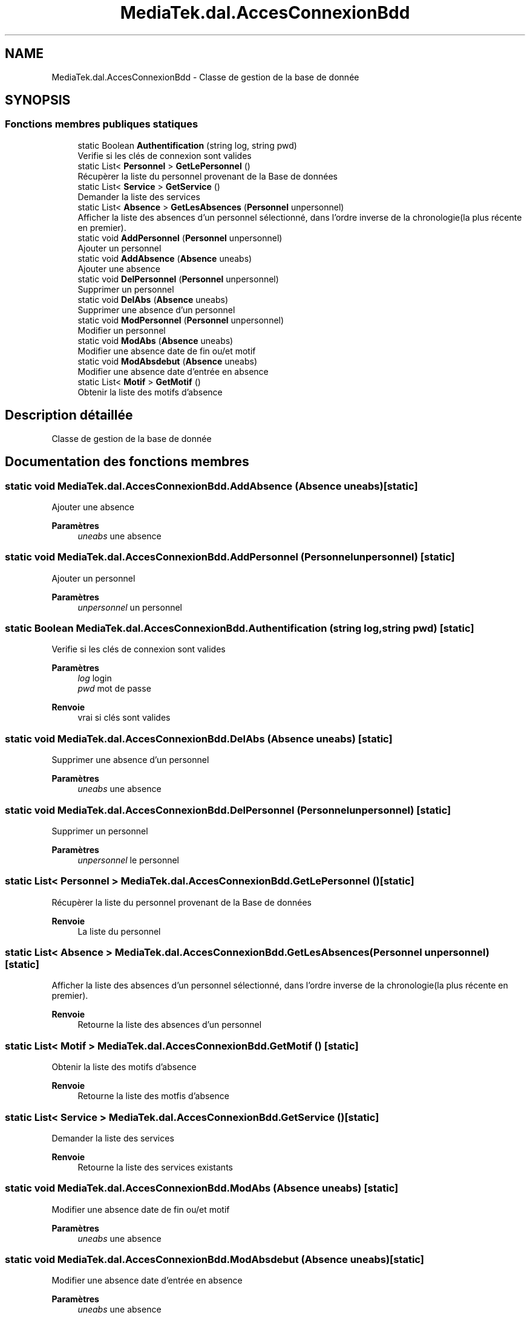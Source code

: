 .TH "MediaTek.dal.AccesConnexionBdd" 3 "Mardi 19 Octobre 2021" "Digimedia86" \" -*- nroff -*-
.ad l
.nh
.SH NAME
MediaTek.dal.AccesConnexionBdd \- Classe de gestion de la base de donnée  

.SH SYNOPSIS
.br
.PP
.SS "Fonctions membres publiques statiques"

.in +1c
.ti -1c
.RI "static Boolean \fBAuthentification\fP (string log, string pwd)"
.br
.RI "Verifie si les clés de connexion sont valides "
.ti -1c
.RI "static List< \fBPersonnel\fP > \fBGetLePersonnel\fP ()"
.br
.RI "Récupèrer la liste du personnel provenant de la Base de données "
.ti -1c
.RI "static List< \fBService\fP > \fBGetService\fP ()"
.br
.RI "Demander la liste des services "
.ti -1c
.RI "static List< \fBAbsence\fP > \fBGetLesAbsences\fP (\fBPersonnel\fP unpersonnel)"
.br
.RI "Afficher la liste des absences d'un personnel sélectionné, dans l'ordre inverse de la chronologie(la plus récente en premier)\&. "
.ti -1c
.RI "static void \fBAddPersonnel\fP (\fBPersonnel\fP unpersonnel)"
.br
.RI "Ajouter un personnel "
.ti -1c
.RI "static void \fBAddAbsence\fP (\fBAbsence\fP uneabs)"
.br
.RI "Ajouter une absence "
.ti -1c
.RI "static void \fBDelPersonnel\fP (\fBPersonnel\fP unpersonnel)"
.br
.RI "Supprimer un personnel "
.ti -1c
.RI "static void \fBDelAbs\fP (\fBAbsence\fP uneabs)"
.br
.RI "Supprimer une absence d'un personnel "
.ti -1c
.RI "static void \fBModPersonnel\fP (\fBPersonnel\fP unpersonnel)"
.br
.RI "Modifier un personnel "
.ti -1c
.RI "static void \fBModAbs\fP (\fBAbsence\fP uneabs)"
.br
.RI "Modifier une absence date de fin ou/et motif "
.ti -1c
.RI "static void \fBModAbsdebut\fP (\fBAbsence\fP uneabs)"
.br
.RI "Modifier une absence date d'entrée en absence "
.ti -1c
.RI "static List< \fBMotif\fP > \fBGetMotif\fP ()"
.br
.RI "Obtenir la liste des motifs d'absence "
.in -1c
.SH "Description détaillée"
.PP 
Classe de gestion de la base de donnée 
.SH "Documentation des fonctions membres"
.PP 
.SS "static void MediaTek\&.dal\&.AccesConnexionBdd\&.AddAbsence (\fBAbsence\fP uneabs)\fC [static]\fP"

.PP
Ajouter une absence 
.PP
\fBParamètres\fP
.RS 4
\fIuneabs\fP une absence
.RE
.PP

.SS "static void MediaTek\&.dal\&.AccesConnexionBdd\&.AddPersonnel (\fBPersonnel\fP unpersonnel)\fC [static]\fP"

.PP
Ajouter un personnel 
.PP
\fBParamètres\fP
.RS 4
\fIunpersonnel\fP un personnel
.RE
.PP

.SS "static Boolean MediaTek\&.dal\&.AccesConnexionBdd\&.Authentification (string log, string pwd)\fC [static]\fP"

.PP
Verifie si les clés de connexion sont valides 
.PP
\fBParamètres\fP
.RS 4
\fIlog\fP login
.br
\fIpwd\fP mot de passe
.RE
.PP
\fBRenvoie\fP
.RS 4
vrai si clés sont valides
.RE
.PP

.SS "static void MediaTek\&.dal\&.AccesConnexionBdd\&.DelAbs (\fBAbsence\fP uneabs)\fC [static]\fP"

.PP
Supprimer une absence d'un personnel 
.PP
\fBParamètres\fP
.RS 4
\fIuneabs\fP une absence
.RE
.PP

.SS "static void MediaTek\&.dal\&.AccesConnexionBdd\&.DelPersonnel (\fBPersonnel\fP unpersonnel)\fC [static]\fP"

.PP
Supprimer un personnel 
.PP
\fBParamètres\fP
.RS 4
\fIunpersonnel\fP le personnel
.RE
.PP

.SS "static List< \fBPersonnel\fP > MediaTek\&.dal\&.AccesConnexionBdd\&.GetLePersonnel ()\fC [static]\fP"

.PP
Récupèrer la liste du personnel provenant de la Base de données 
.PP
\fBRenvoie\fP
.RS 4
La liste du personnel
.RE
.PP

.SS "static List< \fBAbsence\fP > MediaTek\&.dal\&.AccesConnexionBdd\&.GetLesAbsences (\fBPersonnel\fP unpersonnel)\fC [static]\fP"

.PP
Afficher la liste des absences d'un personnel sélectionné, dans l'ordre inverse de la chronologie(la plus récente en premier)\&. 
.PP
\fBRenvoie\fP
.RS 4
Retourne la liste des absences d'un personnel
.RE
.PP

.SS "static List< \fBMotif\fP > MediaTek\&.dal\&.AccesConnexionBdd\&.GetMotif ()\fC [static]\fP"

.PP
Obtenir la liste des motifs d'absence 
.PP
\fBRenvoie\fP
.RS 4
Retourne la liste des motfis d'absence
.RE
.PP

.SS "static List< \fBService\fP > MediaTek\&.dal\&.AccesConnexionBdd\&.GetService ()\fC [static]\fP"

.PP
Demander la liste des services 
.PP
\fBRenvoie\fP
.RS 4
Retourne la liste des services existants
.RE
.PP

.SS "static void MediaTek\&.dal\&.AccesConnexionBdd\&.ModAbs (\fBAbsence\fP uneabs)\fC [static]\fP"

.PP
Modifier une absence date de fin ou/et motif 
.PP
\fBParamètres\fP
.RS 4
\fIuneabs\fP une absence
.RE
.PP

.SS "static void MediaTek\&.dal\&.AccesConnexionBdd\&.ModAbsdebut (\fBAbsence\fP uneabs)\fC [static]\fP"

.PP
Modifier une absence date d'entrée en absence 
.PP
\fBParamètres\fP
.RS 4
\fIuneabs\fP une absence
.RE
.PP

.SS "static void MediaTek\&.dal\&.AccesConnexionBdd\&.ModPersonnel (\fBPersonnel\fP unpersonnel)\fC [static]\fP"

.PP
Modifier un personnel 
.PP
\fBParamètres\fP
.RS 4
\fIunpersonnel\fP un personnel
.RE
.PP


.SH "Auteur"
.PP 
Généré automatiquement par Doxygen pour Digimedia86 à partir du code source\&.

